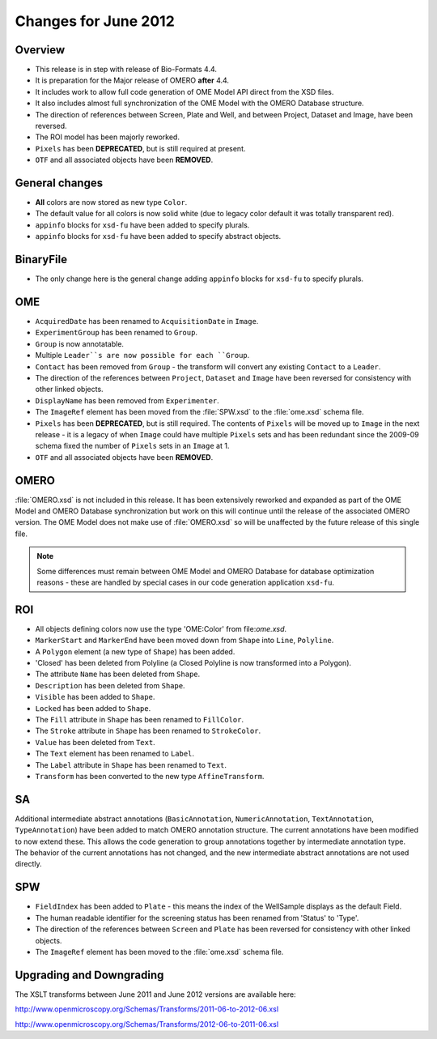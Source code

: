 Changes for June 2012
=====================

Overview
--------

-  This release is in step with release of Bio-Formats 4.4.
-  It is preparation for the Major release of OMERO **after** 4.4.
-  It includes work to allow full code generation of OME Model API direct from 
   the XSD files.
-  It also includes almost full synchronization of the OME Model with the 
   OMERO Database structure.
-  The direction of references between Screen, Plate and Well, and between
   Project, Dataset and Image, have been reversed.
-  The ROI model has been majorly reworked.
-  ``Pixels`` has been **DEPRECATED**, but is still required at present.
-  ``OTF`` and all associated objects have been **REMOVED**.

General changes
---------------

-  **All** colors are now stored as new type ``Color``.
-  The default value for all colors is now solid white (due to legacy
   color default it was totally transparent red).
-  ``appinfo`` blocks for ``xsd-fu`` have been added to specify plurals.
-  ``appinfo`` blocks for ``xsd-fu`` have been added to specify abstract 
   objects.

BinaryFile
----------

-  The only change here is the general change adding ``appinfo`` blocks for 
   ``xsd-fu`` to specify plurals.

OME
---

-  ``AcquiredDate`` has been renamed to ``AcquisitionDate`` in ``Image``.
-  ``ExperimentGroup`` has been renamed to ``Group``.
-  ``Group`` is now annotatable.
-  Multiple ``Leader``s are now possible for each ``Group``.
-  ``Contact`` has been removed from ``Group`` - the transform will convert 
   any existing ``Contact`` to a ``Leader``.
-  The direction of the references between ``Project``, ``Dataset`` and
   ``Image`` have been reversed for consistency with other linked
   objects.
-  ``DisplayName`` has been removed from ``Experimenter``.
-  The ``ImageRef`` element has been moved from the :file:`SPW.xsd` to the
   :file:`ome.xsd` schema file.
-  ``Pixels`` has been **DEPRECATED**, but is still required. The contents of 
   ``Pixels`` will be moved up to ``Image`` in the next release - it is a 
   legacy of when ``Image`` could have multiple ``Pixels`` sets and has been 
   redundant since the 2009-09 schema fixed the number of ``Pixels`` sets in 
   an ``Image`` at 1.
-  ``OTF`` and all associated objects have been **REMOVED**.

OMERO
-----

:file:`OMERO.xsd` is not included in this release. It has been extensively
reworked and expanded as part of the OME Model and OMERO Database
synchronization but work on this will continue until the release of the
associated OMERO version. The OME Model does not make use of :file:`OMERO.xsd`
so will be unaffected by the future release of this single file.

.. note::    
    Some differences must remain between OME Model and OMERO Database
    for database optimization reasons - these are handled by special
    cases in our code generation application ``xsd-fu``.

ROI
---

-  All objects defining colors now use the type 'OME:Color' from
   file:`ome.xsd`.
-  ``MarkerStart`` and ``MarkerEnd`` have been moved down from ``Shape`` into
   ``Line``, ``Polyline``.
-  A ``Polygon`` element (a new type of ``Shape``) has been added.
-  'Closed' has been deleted from Polyline (a Closed Polyline is now 
   transformed into a Polygon).
-  The attribute ``Name`` has been deleted from ``Shape``.
-  ``Description`` has been deleted from ``Shape``.
-  ``Visible`` has been added to ``Shape``.
-  ``Locked`` has been added to ``Shape``.
-  The ``Fill`` attribute in ``Shape`` has been renamed to ``FillColor``.
-  The ``Stroke`` attribute in ``Shape`` has been renamed to ``StrokeColor``.
-  ``Value`` has been deleted from ``Text``.
-  The ``Text`` element has been renamed to ``Label``.
-  The ``Label`` attribute in ``Shape`` has been renamed to ``Text``.
-  ``Transform`` has been converted to the new type ``AffineTransform``.

SA
--

Additional intermediate abstract annotations (``BasicAnnotation``,
``NumericAnnotation``, ``TextAnnotation``, ``TypeAnnotation``) have been added 
to match OMERO annotation structure. The current annotations have been 
modified to now extend these. This allows the code generation to group 
annotations together by intermediate annotation type. The behavior of the 
current annotations has not changed, and the new intermediate abstract
annotations are not used directly.

SPW
---

-  ``FieldIndex`` has been added to ``Plate`` - this means the index of the 
   WellSample displays as the default Field.
-  The human readable identifier for the screening status has been
   renamed from 'Status' to 'Type'.
-  The direction of the references between ``Screen`` and ``Plate`` has been
   reversed for consistency with other linked objects.
-  The ``ImageRef`` element has been moved to the :file:`ome.xsd` schema file.

Upgrading and Downgrading
-------------------------

The XSLT transforms between June 2011 and June 2012 versions are
available here:

`http://www.openmicroscopy.org/Schemas/Transforms/2011-06-to-2012-06.xsl <http://www.openmicroscopy.org/Schemas/Transforms/2011-06-to-2012-06.xsl>`_

`http://www.openmicroscopy.org/Schemas/Transforms/2012-06-to-2011-06.xsl <http://www.openmicroscopy.org/Schemas/Transforms/2012-06-to-2011-06.xsl>`_

